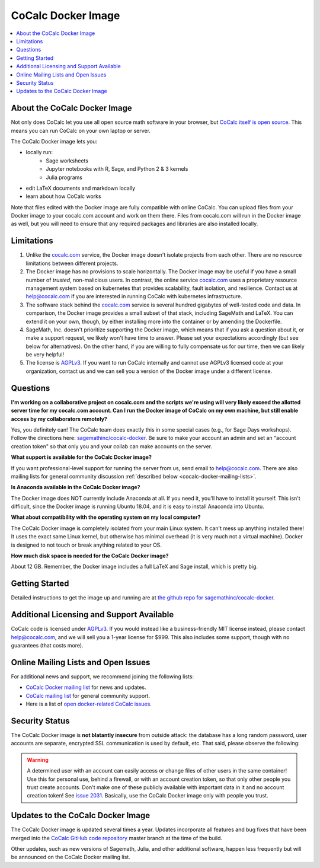 .. index:: Docker image
.. index:: Cocalc; Docker image

=====================
CoCalc Docker Image
=====================


.. contents::
   :local:
   :depth: 1

##############################
About the CoCalc Docker Image
##############################

Not only does CoCalc let you use all open source math software in your browser, but `CoCalc itself is open source <https://github.com/sagemathinc/cocalc>`_. This means you can run CoCalc on your own laptop or server.

The CoCalc Docker image lets you:

* locally run:
   * Sage worksheets
   * Jupyter notebooks with R, Sage, and Python 2 & 3 kernels
   * Julia programs

* edit LaTeX documents and markdown locally

* learn about how CoCalc works

Note that files edited with the Docker image are fully compatible with online CoCalc. You can upload files from your Docker image to your cocalc.com account and work on them there. Files from cocalc.com will run in the Docker image as well, but you will need to ensure that any required packages and libraries are also installed locally.

##############################
Limitations
##############################

#. Unlike the `cocalc.com <https://cocalc.com>`_ service, the Docker image doesn't isolate projects from each other. There are no resource limitations between different projects.

#. The Docker image has no provisions to scale horizontally. The Docker image may be useful if you have a small number of *trusted*, non-malicious users. In contrast, the online service `cocalc.com <https://cocalc.com>`_ uses a proprietary resource management system based on kubernetes that provides scalability, fault isolation, and resilience. Contact us at help@cocalc.com if you are interested in running CoCalc with kubernetes infrastructure.

#. The software stack behind the `cocalc.com <https://cocalc.com>`_ service is several hundred gigabytes of well-tested code and data. In comparison, the Docker image provides a small subset of that stack, including SageMath and LaTeX. You can extend it on your own, though, by either installing more into the container or by amending the Dockerfile.

#. SageMath, Inc. doesn't prioritize supporting the Docker image, which means that if you ask a question about it, or make a support request, we likely won't have time to answer. Please set your expectations accordingly (but see below for alternatives). On the other hand, if you are willing to fully compensate us for our time, then we can likely be very helpful!

#. The license is `AGPLv3`_. If you want to run CoCalc internally and cannot use AGPLv3 licensed code at your organization, contact us and we can sell you a version of the Docker image under a different license.

##############################
Questions
##############################

**I'm working on a collaborative project on cocalc.com and the scripts we're using will very likely exceed the allotted server time for my cocalc.com account. Can I run the Docker image of CoCalc on my own machine, but still enable access by my collaborators remotely?**

Yes, you definitely can! The CoCalc team does exactly this in some special cases (e.g., for Sage Days workshops).
Follow the directions here:
`sagemathinc/cocalc-docker <https://github.com/sagemathinc/cocalc-docker>`_.
Be sure to make your account an admin and set an "account creation token" so that only you and your collab can make accounts on the server.

**What support is available for the CoCalc Docker image?**

If you want professional-level support for running the server from us, send email to `help@cocalc.com <mailto:help@cocalc.com">`_. There are also mailing lists for general community discussion :ref:`described below <cocalc-docker-mailing-lists>`.

**Is Anaconda available in the CoCalc Docker image?**

The Docker image does NOT currently include Anaconda at all. If you need it, you'll have to install it yourself.  This isn't difficult, since the Docker image is running Ubuntu 18.04, and it is easy to install Anaconda into Ubuntu.

**What about compatibility with the operating system on my local computer?**

The CoCalc Docker image is completely isolated from your main Linux system. It can't mess up anything installed there! It uses the exact same Linux kernel, but otherwise has minimal overhead (it is very much not a virtual machine).  Docker is designed to not touch or break anything related to your OS.

**How much disk space is needed for the CoCalc Docker image?**

About 12 GB. Remember, the Docker image includes a full LaTeX and Sage install, which is pretty big.

##############################
Getting Started
##############################

Detailed instructions to get the image up and running are at `the github repo for sagemathinc/cocalc-docker <https://github.com/sagemathinc/cocalc-docker>`_.

#############################################
Additional Licensing and Support Available
#############################################

CoCalc code is licensed under `AGPLv3`_. If you would instead like a business-friendly MIT license instead, please contact `help@cocalc.com <mailto:help@cocalc.com">`_, and we will sell you a 1-year license for $999.  This also includes some support, though with no guarantees (that costs more).

.. _cocalc-docker-mailing-lists:


#############################################
Online Mailing Lists and Open Issues
#############################################

For additional news and support, we recommend joining the following lists:

* `CoCalc Docker mailing list <https://groups.google.com/a/sagemath.com/group/cocalc-docker/subscribe>`_ for news and updates.

* `CoCalc mailing list <https://groups.google.com/forum/?fromgroups#!forum/cocalc>`_ for general community support.

* Here is a list of `open docker-related CoCalc issues <https://github.com/sagemathinc/cocalc/issues?q=is%3Aopen+is%3Aissue+label%3AA-docker>`_.

##############################
Security Status
##############################

The CoCalc Docker image is **not blatantly insecure** from outside attack: the database has a long random password, user accounts are separate, encrypted SSL communication is used by default, etc. That said, please observe the following:

.. warning::

  A determined user with an account can easily access or change files of other users in the same container! Use this for personal use, behind a firewall, or with an account creation token, so that only other people you trust create accounts.  Don't make one of these publicly available with important data in it and no account creation token! See `issue 2031 <https://github.com/sagemathinc/cocalc/issues/2031>`_.  Basically, use the CoCalc Docker image only with people you trust.

##################################
Updates to the CoCalc Docker Image
##################################

The CoCalc Docker image is updated several times a year. Updates incorporate all features and bug fixes that have been merged into the `CoCalc GitHub code repository <https://github.com/sagemathinc/cocalc>`_ master branch at the time of the build.

Other updates, such as new versions of Sagemath, Julia, and other additional software, happen less frequently but will be announced on the CoCalc Docker mailing list.

.. index:: Docker image; updates

.. _AGPLv3: https://opensource.org/licenses/AGPL-3.0
.. _CoCalc Docker image upgrade: https://github.com/sagemathinc/cocalc-docker#upgrade